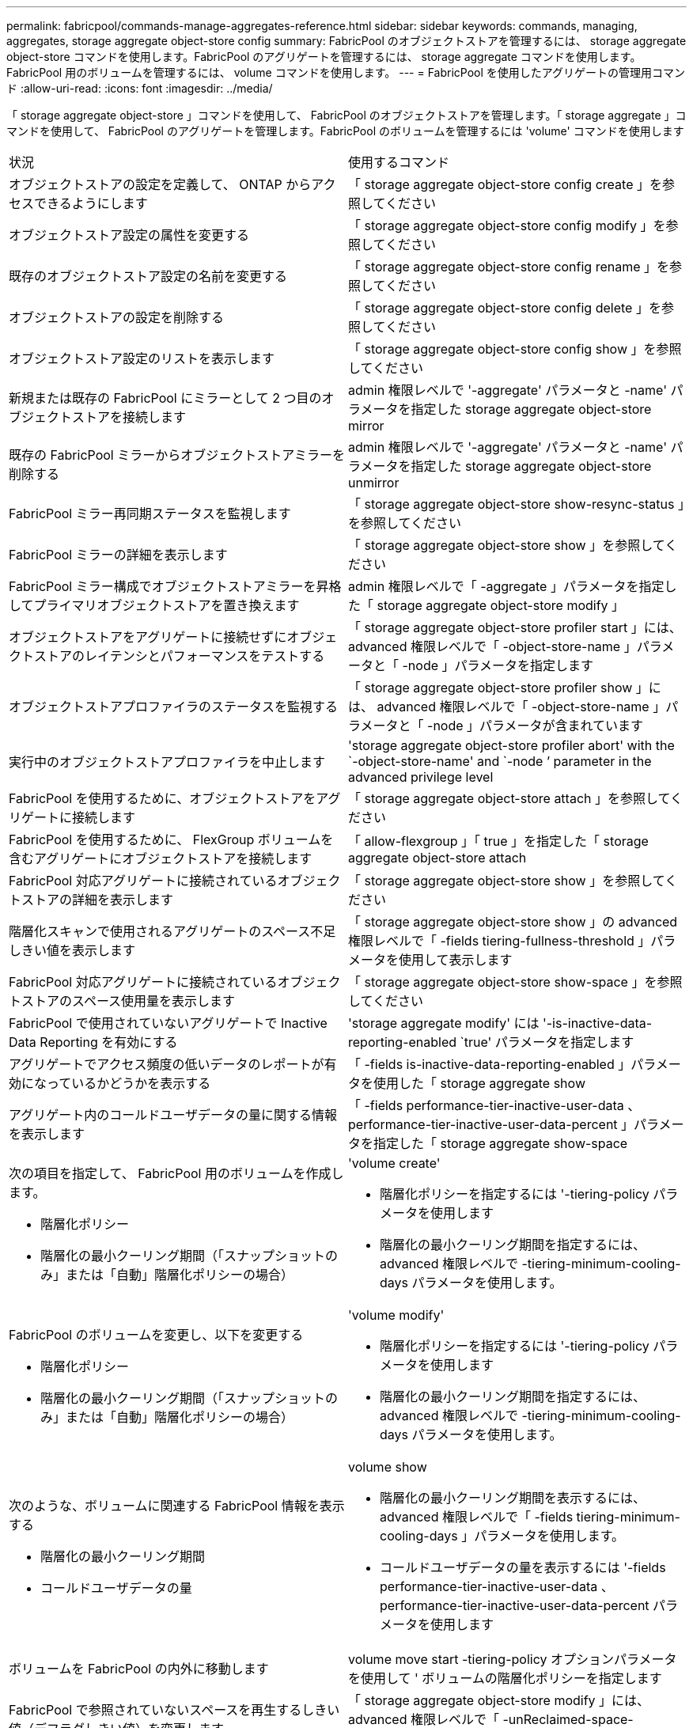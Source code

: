 ---
permalink: fabricpool/commands-manage-aggregates-reference.html 
sidebar: sidebar 
keywords: commands, managing, aggregates, storage aggregate object-store config 
summary: FabricPool のオブジェクトストアを管理するには、 storage aggregate object-store コマンドを使用します。FabricPool のアグリゲートを管理するには、 storage aggregate コマンドを使用します。FabricPool 用のボリュームを管理するには、 volume コマンドを使用します。 
---
= FabricPool を使用したアグリゲートの管理用コマンド
:allow-uri-read: 
:icons: font
:imagesdir: ../media/


[role="lead"]
「 storage aggregate object-store 」コマンドを使用して、 FabricPool のオブジェクトストアを管理します。「 storage aggregate 」コマンドを使用して、 FabricPool のアグリゲートを管理します。FabricPool のボリュームを管理するには 'volume' コマンドを使用します

|===


| 状況 | 使用するコマンド 


 a| 
オブジェクトストアの設定を定義して、 ONTAP からアクセスできるようにします
 a| 
「 storage aggregate object-store config create 」を参照してください



 a| 
オブジェクトストア設定の属性を変更する
 a| 
「 storage aggregate object-store config modify 」を参照してください



 a| 
既存のオブジェクトストア設定の名前を変更する
 a| 
「 storage aggregate object-store config rename 」を参照してください



 a| 
オブジェクトストアの設定を削除する
 a| 
「 storage aggregate object-store config delete 」を参照してください



 a| 
オブジェクトストア設定のリストを表示します
 a| 
「 storage aggregate object-store config show 」を参照してください



 a| 
新規または既存の FabricPool にミラーとして 2 つ目のオブジェクトストアを接続します
 a| 
admin 権限レベルで '-aggregate' パラメータと -name' パラメータを指定した storage aggregate object-store mirror



 a| 
既存の FabricPool ミラーからオブジェクトストアミラーを削除する
 a| 
admin 権限レベルで '-aggregate' パラメータと -name' パラメータを指定した storage aggregate object-store unmirror



 a| 
FabricPool ミラー再同期ステータスを監視します
 a| 
「 storage aggregate object-store show-resync-status 」を参照してください



 a| 
FabricPool ミラーの詳細を表示します
 a| 
「 storage aggregate object-store show 」を参照してください



 a| 
FabricPool ミラー構成でオブジェクトストアミラーを昇格してプライマリオブジェクトストアを置き換えます
 a| 
admin 権限レベルで「 -aggregate 」パラメータを指定した「 storage aggregate object-store modify 」



 a| 
オブジェクトストアをアグリゲートに接続せずにオブジェクトストアのレイテンシとパフォーマンスをテストする
 a| 
「 storage aggregate object-store profiler start 」には、 advanced 権限レベルで「 -object-store-name 」パラメータと「 -node 」パラメータを指定します



 a| 
オブジェクトストアプロファイラのステータスを監視する
 a| 
「 storage aggregate object-store profiler show 」には、 advanced 権限レベルで「 -object-store-name 」パラメータと「 -node 」パラメータが含まれています



 a| 
実行中のオブジェクトストアプロファイラを中止します
 a| 
'storage aggregate object-store profiler abort' with the `-object-store-name' and `-node ’ parameter in the advanced privilege level



 a| 
FabricPool を使用するために、オブジェクトストアをアグリゲートに接続します
 a| 
「 storage aggregate object-store attach 」を参照してください



 a| 
FabricPool を使用するために、 FlexGroup ボリュームを含むアグリゲートにオブジェクトストアを接続します
 a| 
「 allow-flexgroup 」「 true 」を指定した「 storage aggregate object-store attach



 a| 
FabricPool 対応アグリゲートに接続されているオブジェクトストアの詳細を表示します
 a| 
「 storage aggregate object-store show 」を参照してください



 a| 
階層化スキャンで使用されるアグリゲートのスペース不足しきい値を表示します
 a| 
「 storage aggregate object-store show 」の advanced 権限レベルで「 -fields tiering-fullness-threshold 」パラメータを使用して表示します



 a| 
FabricPool 対応アグリゲートに接続されているオブジェクトストアのスペース使用量を表示します
 a| 
「 storage aggregate object-store show-space 」を参照してください



 a| 
FabricPool で使用されていないアグリゲートで Inactive Data Reporting を有効にする
 a| 
'storage aggregate modify' には '-is-inactive-data-reporting-enabled `true' パラメータを指定します



 a| 
アグリゲートでアクセス頻度の低いデータのレポートが有効になっているかどうかを表示する
 a| 
「 -fields is-inactive-data-reporting-enabled 」パラメータを使用した「 storage aggregate show



 a| 
アグリゲート内のコールドユーザデータの量に関する情報を表示します
 a| 
「 -fields performance-tier-inactive-user-data 、 performance-tier-inactive-user-data-percent 」パラメータを指定した「 storage aggregate show-space



 a| 
次の項目を指定して、 FabricPool 用のボリュームを作成します。

* 階層化ポリシー
* 階層化の最小クーリング期間（「スナップショットのみ」または「自動」階層化ポリシーの場合）

 a| 
'volume create'

* 階層化ポリシーを指定するには '-tiering-policy パラメータを使用します
* 階層化の最小クーリング期間を指定するには、 advanced 権限レベルで -tiering-minimum-cooling-days パラメータを使用します。




 a| 
FabricPool のボリュームを変更し、以下を変更する

* 階層化ポリシー
* 階層化の最小クーリング期間（「スナップショットのみ」または「自動」階層化ポリシーの場合）

 a| 
'volume modify'

* 階層化ポリシーを指定するには '-tiering-policy パラメータを使用します
* 階層化の最小クーリング期間を指定するには、 advanced 権限レベルで -tiering-minimum-cooling-days パラメータを使用します。




 a| 
次のような、ボリュームに関連する FabricPool 情報を表示する

* 階層化の最小クーリング期間
* コールドユーザデータの量

 a| 
volume show

* 階層化の最小クーリング期間を表示するには、 advanced 権限レベルで「 -fields tiering-minimum-cooling-days 」パラメータを使用します。
* コールドユーザデータの量を表示するには '-fields performance-tier-inactive-user-data 、 performance-tier-inactive-user-data-percent パラメータを使用します




 a| 
ボリュームを FabricPool の内外に移動します
 a| 
volume move start -tiering-policy オプションパラメータを使用して ' ボリュームの階層化ポリシーを指定します



 a| 
FabricPool で参照されていないスペースを再生するしきい値（デフラグしきい値）を変更します
 a| 
「 storage aggregate object-store modify 」には、 advanced 権限レベルで「 -unReclaimed-space-threshold 」パラメータを指定しています



 a| 
階層化スキャンで FabricPool のデータ階層化を開始する前に、アグリゲートの使用率のしきい値を変更します

FabricPool は、ローカル階層の容量が 98% に達するまで、コールドデータをクラウド階層に階層化し続けます。
 a| 
「 storage aggregate object-store modify 」には、 advanced 権限レベルで -tiering-fullness-threshold パラメータを指定しています



 a| 
FabricPool で参照されていないスペースを再生するしきい値を表示します
 a| 
「 storage aggregate object-store show 」または「 storage aggregate object-store show-space 」コマンドに、 advanced 権限レベルで「 -unReclaimed-space-threshold 」パラメータを指定しました

|===